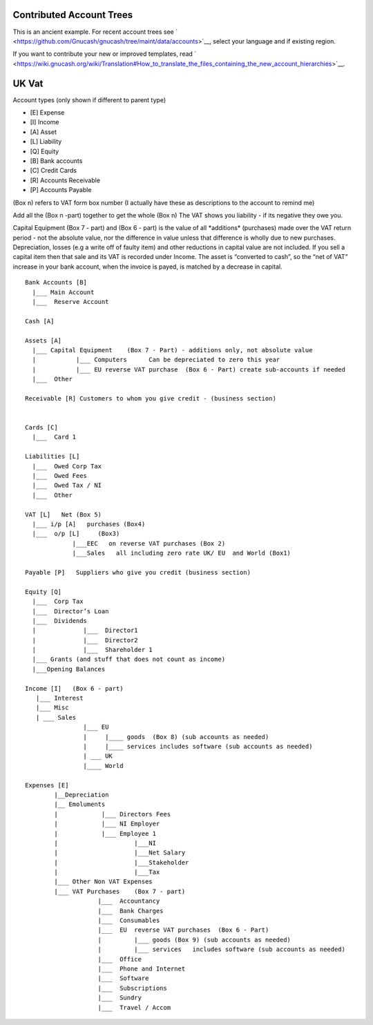 .. _appendixc:

Contributed Account Trees
=========================

This is an ancient example. For recent account trees see
` <https://github.com/Gnucash/gnucash/tree/maint/data/accounts>`__,
select your language and if existing region.

If you want to contribute your new or improved templates, read
` <https://wiki.gnucash.org/wiki/Translation#How_to_translate_the_files_containing_the_new_account_hierarchies>`__.

.. _appendixc_vat1:

UK Vat
======

Account types (only shown if different to parent type)

-  [E] Expense

-  [I] Income

-  [A] Asset

-  [L] Liability

-  [Q] Equity

-  [B] Bank accounts

-  [C] Credit Cards

-  [R] Accounts Receivable

-  [P] Accounts Payable

(Box n) refers to VAT form box number (I actually have these as
descriptions to the account to remind me)

Add all the (Box n -part) together to get the whole (Box n) The VAT
shows you liability - if its negative they owe you.

Capital Equipment (Box 7 - part) and (Box 6 - part) is the value of all
\*additions\* (purchases) made over the VAT return period - not the
absolute value, nor the difference in value unless that difference is
wholly due to new purchases. Depreciation, losses (e.g a write off of
faulty item) and other reductions in capital value are not included. If
you sell a capital item then that sale and its VAT is recorded under
Income. The asset is “converted to cash”, so the “net of VAT” increase
in your bank account, when the invoice is payed, is matched by a
decrease in capital.

::

   Bank Accounts [B]
     |___ Main Account
     |___  Reserve Account

   Cash [A]

   Assets [A]
     |___ Capital Equipment    (Box 7 - Part) - additions only, not absolute value
     |           |___ Computers      Can be depreciated to zero this year
     |           |___ EU reverse VAT purchase  (Box 6 - Part) create sub-accounts if needed
     |___  Other

   Receivable [R] Customers to whom you give credit - (business section)


   Cards [C]
     |___  Card 1

   Liabilities [L]
     |___  Owed Corp Tax
     |___  Owed Fees
     |___  Owed Tax / NI
     |___  Other

   VAT [L]   Net (Box 5)
     |___ i/p [A]   purchases (Box4)
     |___  o/p [L]     (Box3)
                |___EEC   on reverse VAT purchases (Box 2)
                |___Sales   all including zero rate UK/ EU  and World (Box1)

   Payable [P]   Suppliers who give you credit (business section)

   Equity [Q]
     |___  Corp Tax
     |___  Director’s Loan
     |___  Dividends
     |             |___  Director1
     |             |___  Director2
     |             |___  Shareholder 1
     |___ Grants (and stuff that does not count as income)
     |___Opening Balances

   Income [I]   (Box 6 - part)
      |___ Interest
      |___ Misc
      | ___ Sales
                   |___ EU
                   |     |____ goods  (Box 8) (sub accounts as needed)
                   |     |____ services includes software (sub accounts as needed)
                   | ___ UK
                   |____ World

   Expenses [E]
           |__Depreciation
           |__ Emoluments
           |            |___ Directors Fees
           |            |___ NI Employer
           |            |___ Employee 1
           |                     |___NI
           |                     |___Net Salary
           |                     |___Stakeholder
           |                     |___Tax
           |___ Other Non VAT Expenses
           |___ VAT Purchases    (Box 7 - part)
                       |___  Accountancy
                       |___  Bank Charges
                       |___  Consumables
                       |___  EU  reverse VAT purchases  (Box 6 - Part)
                       |         |___ goods (Box 9) (sub accounts as needed)
                       |         |___ services   includes software (sub accounts as needed)
                       |___  Office
                       |___  Phone and Internet
                       |___  Software
                       |___  Subscriptions
                       |___  Sundry
                       |___  Travel / Accom
